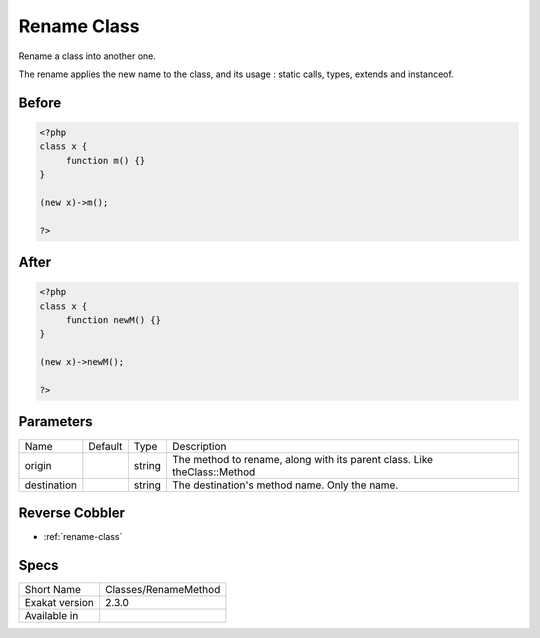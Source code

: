 .. _classes-renamemethod:

.. _rename-class:

Rename Class
++++++++++++
Rename a class into another one. 

The rename applies the new name to the class, and its usage : static calls, types, extends and instanceof. 

.. _rename-class-before:

Before
______
.. code-block:: php

   <?php
   class x {
   	function m() {}
   }
   
   (new x)->m();
   
   ?>

.. _rename-class-after:

After
_____
.. code-block:: php

   <?php
   class x {
   	function newM() {}
   }
   
   (new x)->newM();
   
   ?>


.. _rename-class-destination:

Parameters
__________

+-------------+---------+--------+--------------------------------------------------------------------------+
| Name        | Default | Type   | Description                                                              |
+-------------+---------+--------+--------------------------------------------------------------------------+
| origin      |         | string | The method to rename, along with its parent class. Like theClass::Method |
+-------------+---------+--------+--------------------------------------------------------------------------+
| destination |         | string | The destination's method name. Only the name.                            |
+-------------+---------+--------+--------------------------------------------------------------------------+

.. _rename-class-reverse-cobbler:

Reverse Cobbler
_______________

* :ref:`rename-class`



.. _rename-class-specs:

Specs
_____

+----------------+----------------------+
| Short Name     | Classes/RenameMethod |
+----------------+----------------------+
| Exakat version | 2.3.0                |
+----------------+----------------------+
| Available in   |                      |
+----------------+----------------------+


